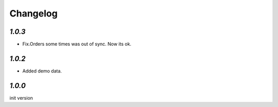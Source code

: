 .. _changelog:

Changelog
=========

`1.0.3`
-------

- Fix.Orders some times was out of sync. Now its ok.

`1.0.2`
-------

- Added demo data.


`1.0.0`
-------

init version
